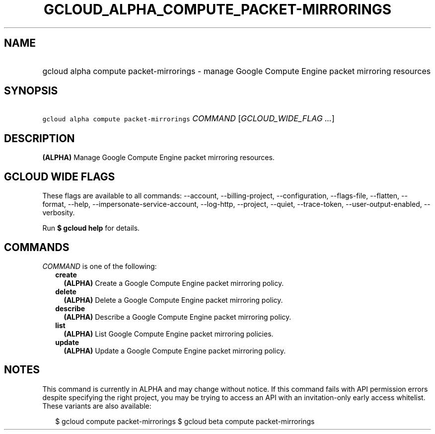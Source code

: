 
.TH "GCLOUD_ALPHA_COMPUTE_PACKET\-MIRRORINGS" 1



.SH "NAME"
.HP
gcloud alpha compute packet\-mirrorings \- manage Google Compute Engine packet mirroring resources



.SH "SYNOPSIS"
.HP
\f5gcloud alpha compute packet\-mirrorings\fR \fICOMMAND\fR [\fIGCLOUD_WIDE_FLAG\ ...\fR]



.SH "DESCRIPTION"

\fB(ALPHA)\fR Manage Google Compute Engine packet mirroring resources.



.SH "GCLOUD WIDE FLAGS"

These flags are available to all commands: \-\-account, \-\-billing\-project,
\-\-configuration, \-\-flags\-file, \-\-flatten, \-\-format, \-\-help,
\-\-impersonate\-service\-account, \-\-log\-http, \-\-project, \-\-quiet,
\-\-trace\-token, \-\-user\-output\-enabled, \-\-verbosity.

Run \fB$ gcloud help\fR for details.



.SH "COMMANDS"

\f5\fICOMMAND\fR\fR is one of the following:

.RS 2m
.TP 2m
\fBcreate\fR
\fB(ALPHA)\fR Create a Google Compute Engine packet mirroring policy.

.TP 2m
\fBdelete\fR
\fB(ALPHA)\fR Delete a Google Compute Engine packet mirroring policy.

.TP 2m
\fBdescribe\fR
\fB(ALPHA)\fR Describe a Google Compute Engine packet mirroring policy.

.TP 2m
\fBlist\fR
\fB(ALPHA)\fR List Google Compute Engine packet mirroring policies.

.TP 2m
\fBupdate\fR
\fB(ALPHA)\fR Update a Google Compute Engine packet mirroring policy.


.RE
.sp

.SH "NOTES"

This command is currently in ALPHA and may change without notice. If this
command fails with API permission errors despite specifying the right project,
you may be trying to access an API with an invitation\-only early access
whitelist. These variants are also available:

.RS 2m
$ gcloud compute packet\-mirrorings
$ gcloud beta compute packet\-mirrorings
.RE

